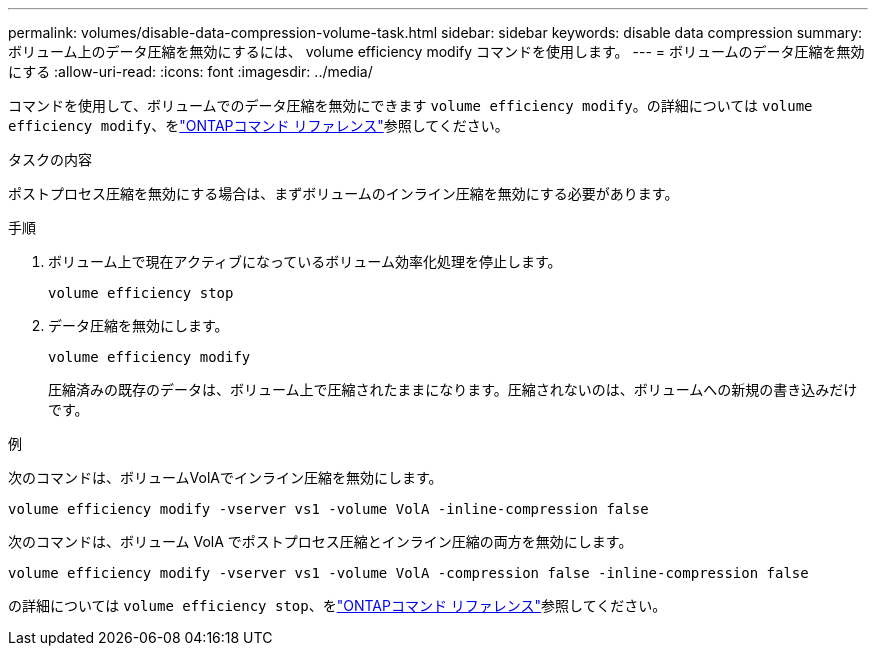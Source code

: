 ---
permalink: volumes/disable-data-compression-volume-task.html 
sidebar: sidebar 
keywords: disable data compression 
summary: ボリューム上のデータ圧縮を無効にするには、 volume efficiency modify コマンドを使用します。 
---
= ボリュームのデータ圧縮を無効にする
:allow-uri-read: 
:icons: font
:imagesdir: ../media/


[role="lead"]
コマンドを使用して、ボリュームでのデータ圧縮を無効にできます `volume efficiency modify`。の詳細については `volume efficiency modify`、をlink:https://docs.netapp.com/us-en/ontap-cli/volume-efficiency-modify.html["ONTAPコマンド リファレンス"^]参照してください。

.タスクの内容
ポストプロセス圧縮を無効にする場合は、まずボリュームのインライン圧縮を無効にする必要があります。

.手順
. ボリューム上で現在アクティブになっているボリューム効率化処理を停止します。
+
`volume efficiency stop`

. データ圧縮を無効にします。
+
`volume efficiency modify`

+
圧縮済みの既存のデータは、ボリューム上で圧縮されたままになります。圧縮されないのは、ボリュームへの新規の書き込みだけです。



.例
次のコマンドは、ボリュームVolAでインライン圧縮を無効にします。

`volume efficiency modify -vserver vs1 -volume VolA -inline-compression false`

次のコマンドは、ボリューム VolA でポストプロセス圧縮とインライン圧縮の両方を無効にします。

`volume efficiency modify -vserver vs1 -volume VolA -compression false -inline-compression false`

の詳細については `volume efficiency stop`、をlink:https://docs.netapp.com/us-en/ontap-cli/volume-efficiency-stop.html["ONTAPコマンド リファレンス"^]参照してください。
